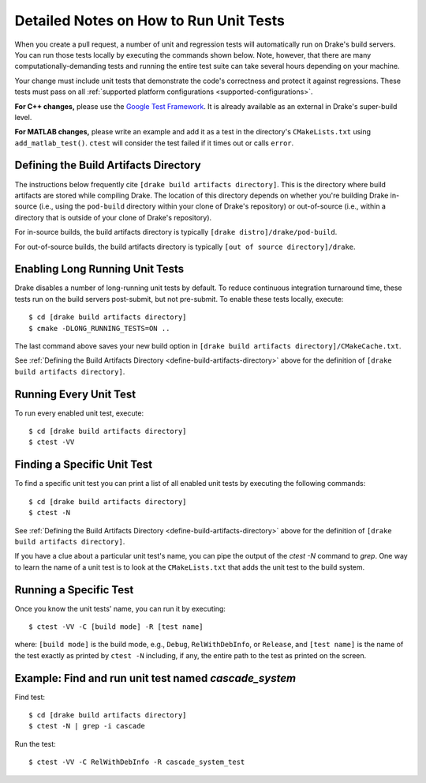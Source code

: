 .. _unit-test-instructions:

***************************************
Detailed Notes on How to Run Unit Tests
***************************************

When you create a pull request, a number of unit and regression tests will
automatically run on Drake's build servers.  You can run those tests locally by
executing the commands shown below. Note, however, that there are many
computationally-demanding tests and running the entire test suite can take
several hours depending on your machine.

Your change must include unit tests that demonstrate the code's correctness and
protect it against regressions. These tests must pass on all
:ref:`supported platform configurations <supported-configurations>`.

**For C++ changes,** please use the
`Google Test Framework <https://github.com/google/googletest>`_. It is already
available as an external in Drake's super-build level.

**For MATLAB changes,** please write an example and add it as a test in the
directory's ``CMakeLists.txt`` using ``add_matlab_test()``.  ``ctest`` will
consider the test failed if it times out or calls ``error``.

.. _define-build-artifacts-directory:

Defining the Build Artifacts Directory
======================================

The instructions below frequently cite ``[drake build artifacts directory]``.
This is the directory where build artifacts are stored while compiling Drake.
The location of this directory depends on whether you're building Drake
in-source (i.e., using the ``pod-build`` directory within your clone of Drake's
repository) or out-of-source (i.e., within a directory that is outside of your
clone of Drake's repository).

For in-source builds, the build artifacts directory is typically
``[drake distro]/drake/pod-build``.

For out-of-source builds, the build artifacts directory is typically
``[out of source directory]/drake``.

.. _enable-long-running-unit-test:

Enabling Long Running Unit Tests
================================

Drake disables a number of long-running unit tests by default. To reduce
continuous integration turnaround time, these tests run on the build servers
post-submit, but not pre-submit. To enable these tests locally, execute::

    $ cd [drake build artifacts directory]
    $ cmake -DLONG_RUNNING_TESTS=ON ..

The last command above saves your new build option in
``[drake build artifacts directory]/CMakeCache.txt``.

See :ref:`Defining the Build Artifacts Directory
<define-build-artifacts-directory>` above for the definition of
``[drake build artifacts directory]``.

.. _run-all-unit-tests:

Running Every Unit Test
=======================

To run every enabled unit test, execute::

    $ cd [drake build artifacts directory]
    $ ctest -VV

.. _list-all-unit-tests:

Finding a Specific Unit Test
============================

To find a specific unit test you can print a list of all enabled unit tests by
executing the following commands::

  $ cd [drake build artifacts directory]
  $ ctest -N

See :ref:`Defining the Build Artifacts Directory
<define-build-artifacts-directory>` above for the definition of
``[drake build artifacts directory]``.

If you have a clue about a particular unit test's name, you can pipe the output
of the `ctest -N` command to `grep`. One way to learn the name of a unit test is
to look at the ``CMakeLists.txt`` that adds the unit test to the build system.

.. _running-a-specific-test:

Running a Specific Test
=======================

Once you know the unit tests' name, you can run it by executing::

  $ ctest -VV -C [build mode] -R [test name]

where: ``[build mode]`` is the build mode, e.g., ``Debug``, ``RelWithDebInfo``,
or ``Release``, and ``[test name]`` is the name of the test exactly as printed
by ``ctest -N`` including, if any, the entire path to the test as printed on the
screen.

.. _example-running-unit-test:

Example: Find and run unit test named `cascade_system`
======================================================

Find test::

  $ cd [drake build artifacts directory]
  $ ctest -N | grep -i cascade

Run the test::

  $ ctest -VV -C RelWithDebInfo -R cascade_system_test

